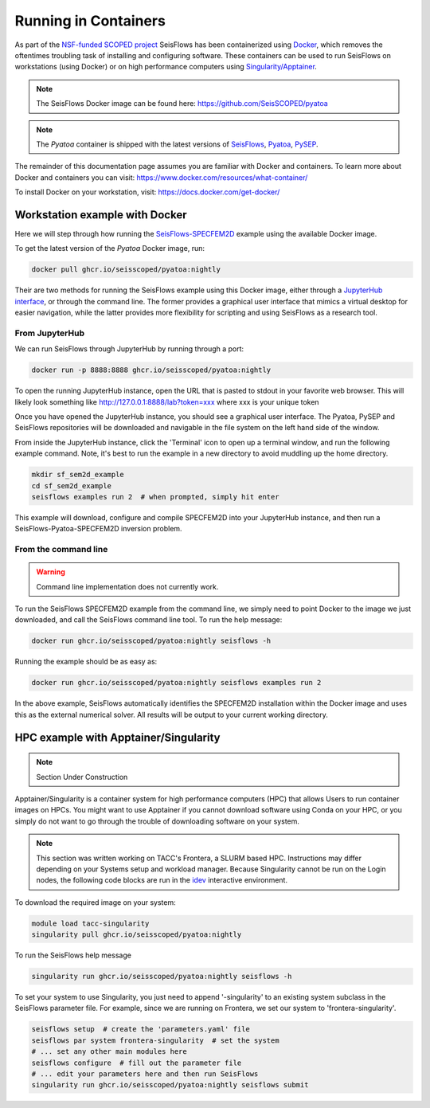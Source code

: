 Running in Containers
=====================

As part of the `NSF-funded SCOPED project
<https://www.nsf.gov/awardsearch/showAward?AWD_ID=2104052>`__ SeisFlows has
been containerized using `Docker <https://www.docker.com/>`__, which removes the
oftentimes troubling task of installing and configuring software. These
containers can be used to run SeisFlows on workstations (using Docker) or
on high performance computers using
`Singularity/Apptainer <https://apptainer.org/>`__.

.. note::
    The SeisFlows Docker image can be found here:
    https://github.com/SeisSCOPED/pyatoa

.. note::
    The `Pyatoa` container is shipped with the latest versions of
    `SeisFlows <https://github.com/adjtomo/seisflows>`__,
    `Pyatoa <https://github.com/adjtomo/pyatoa>`__,
    `PySEP <https://github.com/uafgeotools/pysep>`__.

The remainder of this documentation page assumes you are familiar with Docker
and containers. To learn more about Docker and containers you can visit:
https://www.docker.com/resources/what-container/

To install Docker on your workstation, visit:
https://docs.docker.com/get-docker/


Workstation example with Docker
-------------------------------

Here we will step through how running the
`SeisFlows-SPECFEM2D <specfem2d_example.html>`__ example using the available
Docker image.

To get the latest version of the `Pyatoa` Docker image, run:

.. code-block:: bash

    docker pull ghcr.io/seisscoped/pyatoa:nightly

Their are two methods for running the SeisFlows example using this Docker image,
either through a `JupyterHub interface <https://jupyter.org/hub>`__, or through
the command line. The former provides a graphical user interface that mimics
a virtual desktop for easier navigation, while the latter provides more
flexibility for scripting and using SeisFlows as a research tool.

From JupyterHub
^^^^^^^^^^^^^^^

We can run SeisFlows through JupyterHub by running through a port:

.. code-block:: bash

    docker run -p 8888:8888 ghcr.io/seisscoped/pyatoa:nightly

To open the running JupyterHub instance, open the URL that is pasted to stdout
in your favorite web browser. This will likely look something like
http://127.0.0.1:8888/lab?token=xxx where xxx is your unique token

Once you have opened the JupyterHub instance, you should see a graphical
user interface. The Pyatoa, PySEP and SeisFlows repositories will be downloaded
and navigable in the file system on the left hand side of the window.

From inside the JupyterHub instance, click the 'Terminal' icon to open up a
terminal window, and run the following example command. Note, it's best to run
the example in a new directory to avoid muddling up the home directory.

.. code-block:: bash

    mkdir sf_sem2d_example
    cd sf_sem2d_example
    seisflows examples run 2  # when prompted, simply hit enter

This example will download, configure and compile SPECFEM2D into your
JupyterHub instance, and then run a SeisFlows-Pyatoa-SPECFEM2D inversion
problem.


From the command line
^^^^^^^^^^^^^^^^^^^^^

.. warning::
    Command line implementation does not currently work.

To run the SeisFlows SPECFEM2D example from the command line, we simply need
to point Docker to the image we just downloaded, and call the SeisFlows command
line tool. To run the help message:

.. code-block:: bash

    docker run ghcr.io/seisscoped/pyatoa:nightly seisflows -h

Running the example should be as easy as:

.. code-block:: bash

    docker run ghcr.io/seisscoped/pyatoa:nightly seisflows examples run 2

In the above example, SeisFlows automatically identifies the SPECFEM2D
installation within the Docker image and uses this as the external numerical
solver. All results will be output to your current working directory.


HPC example with Apptainer/Singularity
--------------------------------------

.. note::
    Section Under Construction

Apptainer/Singularity is a container system for high performance computers (HPC)
that allows Users to run container images on HPCs. You might want to use
Apptainer if you cannot download software using Conda on your HPC, or you simply
do not want to go through the trouble of downloading software on your system.


.. note::
    This section was written working on TACC's Frontera, a SLURM based HPC.
    Instructions may differ depending on your Systems setup and workload
    manager. Because Singularity cannot be run on the Login nodes, the following
    code blocks are run in the `idev <https://frontera-portal.tacc.utexas.edu/
    user-guide/running/#interactive-sessions-with-idev-and-srun>`__ interactive
    environment.

To download the required image on your system:

.. code-block:: bash

    module load tacc-singularity
    singularity pull ghcr.io/seisscoped/pyatoa:nightly

To run the SeisFlows help message

.. code-block:: bash

    singularity run ghcr.io/seisscoped/pyatoa:nightly seisflows -h

To set your system to use Singularity, you just need to append '-singularity' to
an existing system subclass in the SeisFlows parameter file. For example, since
we are running on Frontera, we set our system to 'frontera-singularity'.

.. code-block:: bash

    seisflows setup  # create the 'parameters.yaml' file
    seisflows par system frontera-singularity  # set the system
    # ... set any other main modules here
    seisflows configure  # fill out the parameter file
    # ... edit your parameters here and then run SeisFlows
    singularity run ghcr.io/seisscoped/pyatoa:nightly seisflows submit


